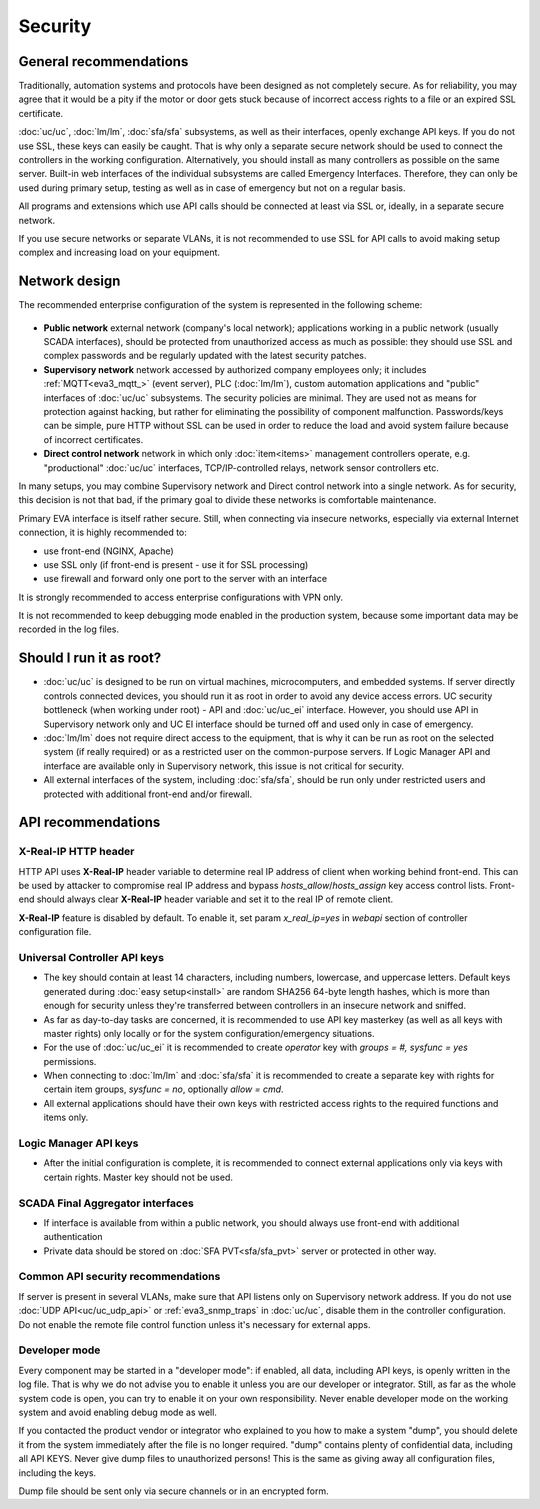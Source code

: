Security
********

General recommendations
=======================

Traditionally, automation systems and protocols have been designed as not
completely secure. As for reliability, you may agree that it would be a pity if
the motor or door gets stuck because of incorrect access rights to a file or an
expired SSL certificate.

:doc:`uc/uc`, :doc:`lm/lm`, :doc:`sfa/sfa` subsystems, as well as their
interfaces, openly exchange API keys. If you do not use SSL, these keys can
easily be caught. That is why only a separate secure network should be used to
connect the controllers in the working configuration. Alternatively, you should
install as many controllers as possible on the same server. Built-in web
interfaces of the individual subsystems are called Emergency Interfaces.
Therefore, they can only be used during primary setup, testing as well
as in case of emergency but not on a regular basis.

All programs and extensions which use API calls should be connected at least
via SSL or, ideally, in a separate secure network.

If you use secure networks or separate VLANs, it is not recommended to use SSL
for API calls to avoid making setup complex and increasing load on your
equipment.

Network design
==============

The recommended enterprise configuration of the system is represented in the
following scheme:

.. figure:: network.png
    :scale: 60%
    :alt: secure network design

* **Public network** external network (company's local network); applications
  working in a public network (usually SCADA interfaces), should be protected
  from unauthorized access as much as possible: they should use SSL and complex
  passwords and be regularly updated with the latest security patches.

* **Supervisory network** network accessed by authorized company employees
  only; it includes :ref:`MQTT<eva3_mqtt_>` (event server), PLC (:doc:`lm/lm`),
  custom automation applications and "public" interfaces of :doc:`uc/uc`
  subsystems. The security policies are minimal. They are used not as means for
  protection against hacking, but rather for eliminating the possibility of
  component malfunction. Passwords/keys can be simple, pure HTTP without SSL
  can be used in order to reduce the load and avoid system failure because of
  incorrect certificates.

* **Direct control network** network in which only :doc:`item<items>`
  management controllers operate, e.g. "productional" :doc:`uc/uc` interfaces,
  TCP/IP-controlled relays, network sensor controllers etc.

In many setups, you may combine Supervisory network and Direct control network
into a single network. As for security, this decision is not that bad, if the
primary goal to divide these networks is comfortable maintenance.

Primary EVA interface is itself rather secure. Still, when connecting via
insecure networks, especially via external Internet connection, it is highly
recommended to:

* use front-end (NGINX, Apache)
* use SSL only (if front-end is present - use it for SSL processing)
* use firewall and forward only one port to the server with an interface

It is strongly recommended to access enterprise configurations with VPN only.

It is not recommended to keep debugging mode enabled in the production system,
because some important data may be recorded in the log files.

Should I run it as root?
========================

* :doc:`uc/uc` is designed to be run on virtual machines, microcomputers, and
  embedded systems. If server directly controls connected devices, you should
  run it as root in order to avoid any device access errors.  UC security
  bottleneck (when working under root) - API and :doc:`uc/uc_ei` interface.
  However, you should use API in Supervisory network only and UC EI interface
  should be turned off and used only in case of emergency.

* :doc:`lm/lm` does not require direct access to the equipment, that is why it
  can be run as root on the selected system (if really required) or as a
  restricted user on the common-purpose servers. If Logic Manager API and
  interface are available only in Supervisory network, this issue is not
  critical for security.

* All external interfaces of the system, including :doc:`sfa/sfa`, should be
  run only under restricted users and protected with additional front-end and/or
  firewall.

API recommendations
===================

X-Real-IP HTTP header
---------------------

HTTP API uses **X-Real-IP** header variable to determine real IP address of
client when working behind front-end. This can be used by attacker to compromise
real IP address and bypass *hosts_allow*/*hosts_assign* key access control
lists. Front-end should always clear **X-Real-IP** header variable and set it to
the real IP of remote client.

**X-Real-IP** feature is disabled by default. To enable it, set param
*x_real_ip=yes* in *webapi* section of controller configuration file.

Universal Controller API keys
-----------------------------

* The key should contain at least 14 characters, including numbers, lowercase,
  and uppercase letters. Default keys generated during :doc:`easy
  setup<install>` are random SHA256 64-byte length hashes, which is more than
  enough for security unless they're transferred between controllers in an
  insecure network and sniffed.

* As far as day-to-day tasks are concerned, it is recommended to use API key
  masterkey (as well as all keys with master rights) only locally or for the
  system configuration/emergency situations.

* For the use of :doc:`uc/uc_ei` it is recommended to create *operator* key
  with *groups = #, sysfunc = yes* permissions.

* When connecting to :doc:`lm/lm` and :doc:`sfa/sfa` it is recommended to
  create a separate key with rights for certain item groups, *sysfunc = no*,
  optionally *allow = cmd*.

* All external applications should have their own keys with restricted access
  rights to the required functions and items only.

Logic Manager API keys
----------------------

* After the initial configuration is complete, it is recommended to connect
  external applications only via keys with certain rights. Master key should
  not be used.

SCADA Final Aggregator interfaces
---------------------------------

* If interface is available from within a public network, you should always use
  front-end with additional authentication

* Private data should be stored on :doc:`SFA PVT<sfa/sfa_pvt>` server or
  protected in other way.

Common API security recommendations
-----------------------------------

If server is present in several VLANs, make sure that API listens only on
Supervisory network address. If you do not use :doc:`UDP API<uc/uc_udp_api>`
or :ref:`eva3_snmp_traps` in :doc:`uc/uc`, disable them in the controller
configuration. Do not enable the remote file control function unless it's
necessary for external apps.

Developer mode
--------------

Every component may be started in a "developer mode": if enabled, all data,
including API keys, is openly written in the log file. That is why we do
not advise you to enable it unless you are our developer or integrator. Still,
as far as the whole system code is open, you can try to enable it on your own
responsibility. Never enable developer mode on the working system and avoid
enabling debug mode as well.

If you contacted the product vendor or integrator who explained to you how to
make a system "dump", you should delete it from the system immediately after
the file is no longer required. "dump" contains plenty of confidential data,
including all API KEYS. Never give dump files to unauthorized persons! This is
the same as giving away all configuration files, including the keys.

Dump file should be sent only via secure channels or in an encrypted form.

